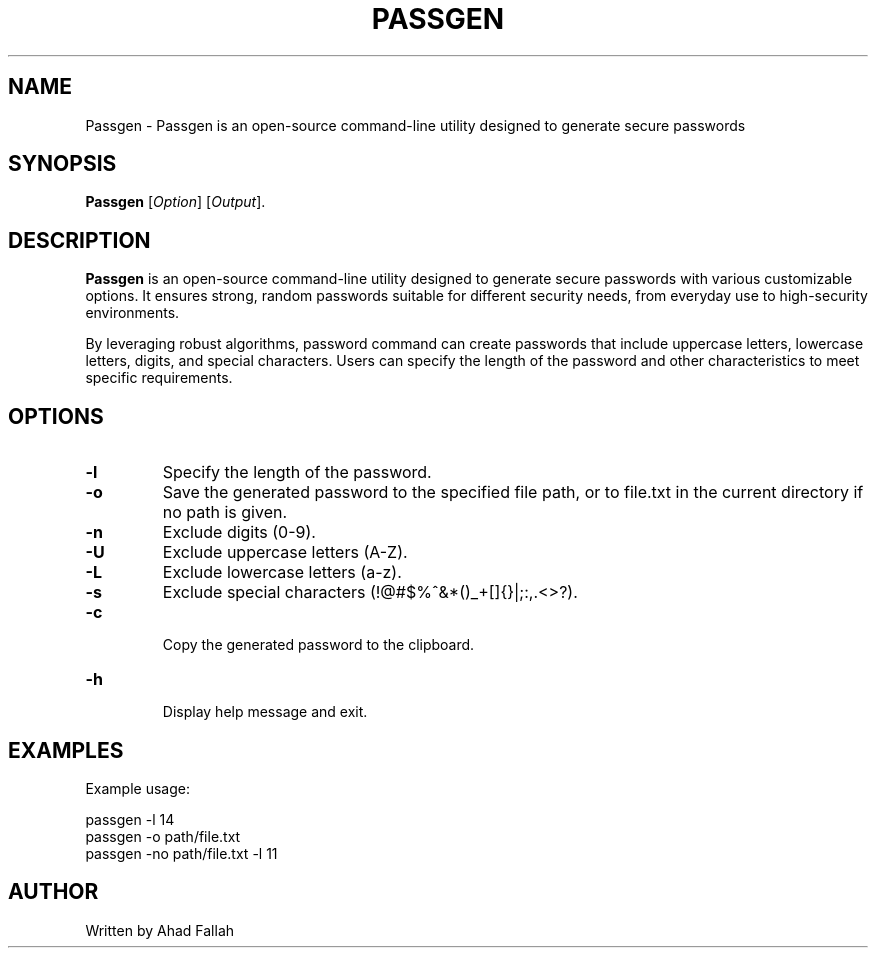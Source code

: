 
.TH PASSGEN 1 "July 2024" "1.0" "Passgen Reference Guide"
.SH NAME
Passgen \- Passgen is an open-source command-line utility designed to generate secure passwords 
.SH SYNOPSIS
.B Passgen
[\fIOption\fR] [\fIOutput\fR].
.SH DESCRIPTION
.PP
\fBPassgen\fR is an open-source command-line utility designed to generate secure passwords with various customizable options. It ensures strong, random passwords suitable for different security needs, from everyday use to high-security environments.

By leveraging robust algorithms, password command can create passwords that include uppercase letters, lowercase letters, digits, and special characters. Users can specify the length of the password and other characteristics to meet specific requirements.
.SH OPTIONS
.TP
.B \-l
Specify the length of the password.
.TP
.B \-o
Save the generated password to the specified file path, or to file.txt in the current directory if no path is given.
.TP
.B \-n
Exclude digits (0-9).
.TP
.B \-U
Exclude uppercase letters (A-Z).
.TP
.B \-L
Exclude lowercase letters (a-z).
.TP
.B \-s
Exclude special characters (!@#$%^&*()_+[]{}|;:,.<>?).
.TP
.B \-c
 Copy the generated password to the clipboard.
.TP
.B \-h
 Display help message and exit.
 
.SH EXAMPLES
.PP
Example usage:
.PP
.EX
passgen \-l 14
passgen \-o path/file.txt
passgen \-no path/file.txt \-l 11
.EE
.SH AUTHOR
.PP
Written by Ahad Fallah
